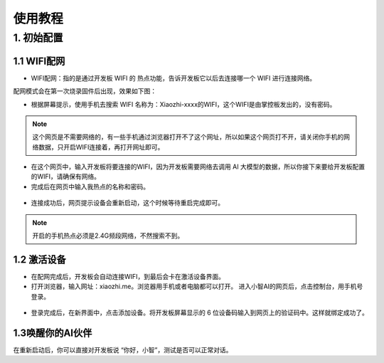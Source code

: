 使用教程
========================

1. 初始配置
--------------------------------

1.1 WIFI配网
^^^^^^^^^^^^^^^^

- WIFI配网：指的是通过开发板 WIFI 的 热点功能，告诉开发板它以后去连接哪一个 WIFI 进行连接网络。

配网模式会在第一次烧录固件后出现，效果如下图：

- 根据屏幕提示，使用手机去搜索 WIFI 名称为：Xiaozhi-xxxx的WIFI，这个WIFI是由掌控板发出的，没有密码。

.. figure:: /../_static/image/xiaozhi/xiaozhi-1.png
    :align: center
    :width: 600

.. Note::

 这个网页是不需要网络的，有一些手机通过浏览器打开不了这个网址，所以如果这个网页打不开，请关闭你手机的网络数据，只开启WIFI连接着，再打开网址即可。

.. figure:: /../_static/image/xiaozhi/xiaozhi-2.png
    :align: center
    :width: 600

.. figure:: /../_static/image/xiaozhi/xiaozhi-3.png
    :align: center
    :width: 600

- 在这个网页中，输入开发板将要连接的WIFI，因为开发板需要网络去调用 AI 大模型的数据，所以你接下来要给开发板配置的WIFI，请确保有网络。

- 完成后在网页中输入我热点的名称和密码。

.. figure:: /../_static/image/xiaozhi/xiaozhi-4.png
    :align: center
    :width: 600

.. figure:: /../_static/image/xiaozhi/xiaozhi-5.png
    :align: center
    :width: 600

- 连接成功后，网页提示设备会重新启动，这个时候等待重启完成即可。

.. figure:: /../_static/image/xiaozhi/xiaozhi-6.png
    :align: center
    :width: 600

.. Note::

  开启的手机热点必须是2.4G频段网络，不然搜索不到。


1.2 激活设备
^^^^^^^^^^^^^^^^
- 在配网完成后，开发板会自动连接WIFI，到最后会卡在激活设备界面。
- 打开浏览器，输入网址：xiaozhi.me。浏览器用手机或者电脑都可以打开。 进入小智AI的网页后，点击控制台，用手机号登录。

.. figure:: /../_static/image/xiaozhi/xiaozhi-7.png
    :align: center
    :width: 600

.. figure:: /../_static/image/xiaozhi/xiaozhi-8.png
    :align: center
    :width: 600

- 登录完成后，在新界面中，点击添加设备。将开发板屏幕显示的 6 位设备码输入到网页上的验证码中。这样就绑定成功了。

.. figure:: /../_static/image/xiaozhi/xiaozhi-9.png
    :align: center
    :width: 600


1.3唤醒你的AI伙伴
^^^^^^^^^^^^^^^^
在重新启动后，你可以直接对开发板说 “你好，小智”，测试是否可以正常对话。
